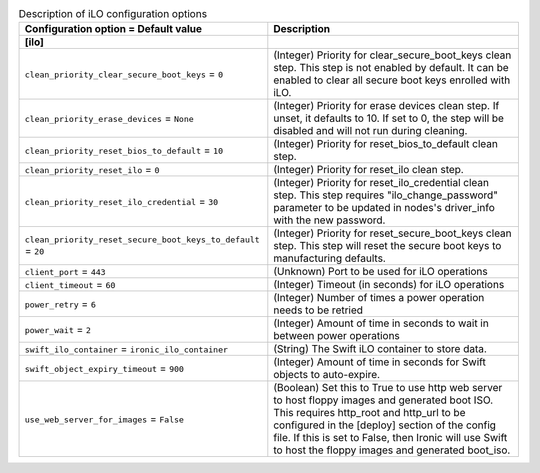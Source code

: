 ..
    Warning: Do not edit this file. It is automatically generated from the
    software project's code and your changes will be overwritten.

    The tool to generate this file lives in openstack-doc-tools repository.

    Please make any changes needed in the code, then run the
    autogenerate-config-doc tool from the openstack-doc-tools repository, or
    ask for help on the documentation mailing list, IRC channel or meeting.

.. _ironic-ilo:

.. list-table:: Description of iLO configuration options
   :header-rows: 1
   :class: config-ref-table

   * - Configuration option = Default value
     - Description
   * - **[ilo]**
     -
   * - ``clean_priority_clear_secure_boot_keys`` = ``0``
     - (Integer) Priority for clear_secure_boot_keys clean step. This step is not enabled by default. It can be enabled to clear all secure boot keys enrolled with iLO.
   * - ``clean_priority_erase_devices`` = ``None``
     - (Integer) Priority for erase devices clean step. If unset, it defaults to 10. If set to 0, the step will be disabled and will not run during cleaning.
   * - ``clean_priority_reset_bios_to_default`` = ``10``
     - (Integer) Priority for reset_bios_to_default clean step.
   * - ``clean_priority_reset_ilo`` = ``0``
     - (Integer) Priority for reset_ilo clean step.
   * - ``clean_priority_reset_ilo_credential`` = ``30``
     - (Integer) Priority for reset_ilo_credential clean step. This step requires "ilo_change_password" parameter to be updated in nodes's driver_info with the new password.
   * - ``clean_priority_reset_secure_boot_keys_to_default`` = ``20``
     - (Integer) Priority for reset_secure_boot_keys clean step. This step will reset the secure boot keys to manufacturing defaults.
   * - ``client_port`` = ``443``
     - (Unknown) Port to be used for iLO operations
   * - ``client_timeout`` = ``60``
     - (Integer) Timeout (in seconds) for iLO operations
   * - ``power_retry`` = ``6``
     - (Integer) Number of times a power operation needs to be retried
   * - ``power_wait`` = ``2``
     - (Integer) Amount of time in seconds to wait in between power operations
   * - ``swift_ilo_container`` = ``ironic_ilo_container``
     - (String) The Swift iLO container to store data.
   * - ``swift_object_expiry_timeout`` = ``900``
     - (Integer) Amount of time in seconds for Swift objects to auto-expire.
   * - ``use_web_server_for_images`` = ``False``
     - (Boolean) Set this to True to use http web server to host floppy images and generated boot ISO. This requires http_root and http_url to be configured in the [deploy] section of the config file. If this is set to False, then Ironic will use Swift to host the floppy images and generated boot_iso.
